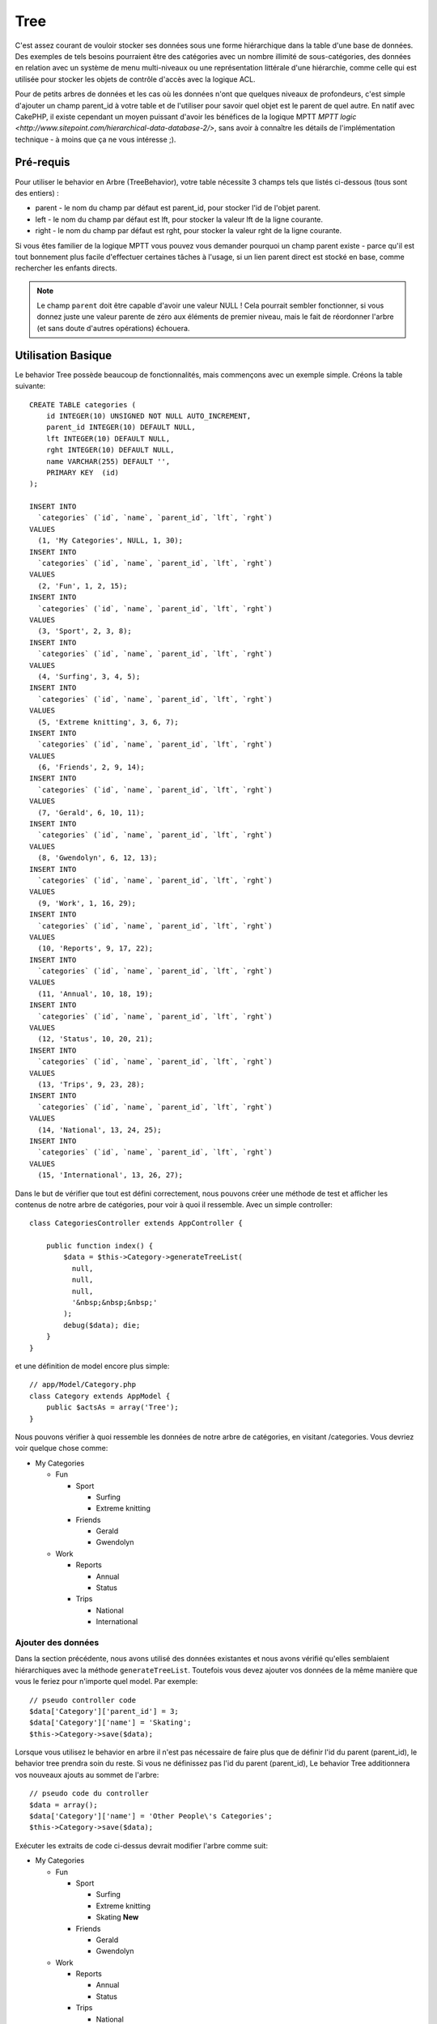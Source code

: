 Tree
####

.. php:class:: TreeBehavior()

C'est assez courant de vouloir stocker ses données sous une forme hiérarchique
dans la table d'une base de données. Des exemples de tels besoins pourraient
être des catégories avec un nombre illimité de sous-catégories, des données
en relation avec un système de menu multi-niveaux ou une représentation
littérale d'une hiérarchie, comme celle qui est utilisée pour stocker les
objets de contrôle d'accès avec la logique ACL.

Pour de petits arbres de données et les cas où les données n'ont que quelques
niveaux de profondeurs, c'est simple d'ajouter un champ parent_id à votre table
et de l'utiliser pour savoir quel objet est le parent de quel autre. En natif
avec CakePHP, il existe cependant un moyen puissant d'avoir les bénéfices de
la logique MPTT
`MPTT logic <http://www.sitepoint.com/hierarchical-data-database-2/>`,
sans avoir à connaître les détails de l'implémentation technique - à moins que
ça ne vous intéresse ;).

Pré-requis
==========

Pour utiliser le behavior en Arbre (TreeBehavior), votre table nécessite 3
champs tels que listés ci-dessous (tous sont des entiers) :

- parent - le nom du champ par défaut est parent\_id, pour stocker l'id de
  l'objet parent.
- left - le nom du champ par défaut est lft, pour stocker la valeur lft de
  la ligne courante.
- right - le nom du champ par défaut est rght, pour stocker la valeur rght
  de la ligne courante.

Si vous êtes familier de la logique MPTT vous pouvez vous demander pourquoi un
champ parent existe - parce qu'il est tout bonnement plus facile d'effectuer
certaines tâches à l'usage, si un lien parent direct est stocké en base, comme
rechercher les enfants directs.

.. note::

    Le champ ``parent`` doit être capable d'avoir une valeur NULL !
    Cela pourrait sembler fonctionner, si vous donnez juste une valeur parente
    de zéro aux éléments de premier niveau, mais le fait de réordonner l'arbre
    (et sans doute d'autres opérations) échouera.

Utilisation Basique
===================

Le behavior Tree possède beaucoup de fonctionnalités, mais commençons avec un
exemple simple. Créons la table suivante::

    CREATE TABLE categories (
        id INTEGER(10) UNSIGNED NOT NULL AUTO_INCREMENT,
        parent_id INTEGER(10) DEFAULT NULL,
        lft INTEGER(10) DEFAULT NULL,
        rght INTEGER(10) DEFAULT NULL,
        name VARCHAR(255) DEFAULT '',
        PRIMARY KEY  (id)
    );

    INSERT INTO
      `categories` (`id`, `name`, `parent_id`, `lft`, `rght`)
    VALUES
      (1, 'My Categories', NULL, 1, 30);
    INSERT INTO
      `categories` (`id`, `name`, `parent_id`, `lft`, `rght`)
    VALUES
      (2, 'Fun', 1, 2, 15);
    INSERT INTO
      `categories` (`id`, `name`, `parent_id`, `lft`, `rght`)
    VALUES
      (3, 'Sport', 2, 3, 8);
    INSERT INTO
      `categories` (`id`, `name`, `parent_id`, `lft`, `rght`)
    VALUES
      (4, 'Surfing', 3, 4, 5);
    INSERT INTO
      `categories` (`id`, `name`, `parent_id`, `lft`, `rght`)
    VALUES
      (5, 'Extreme knitting', 3, 6, 7);
    INSERT INTO
      `categories` (`id`, `name`, `parent_id`, `lft`, `rght`)
    VALUES
      (6, 'Friends', 2, 9, 14);
    INSERT INTO
      `categories` (`id`, `name`, `parent_id`, `lft`, `rght`)
    VALUES
      (7, 'Gerald', 6, 10, 11);
    INSERT INTO
      `categories` (`id`, `name`, `parent_id`, `lft`, `rght`)
    VALUES
      (8, 'Gwendolyn', 6, 12, 13);
    INSERT INTO
      `categories` (`id`, `name`, `parent_id`, `lft`, `rght`)
    VALUES
      (9, 'Work', 1, 16, 29);
    INSERT INTO
      `categories` (`id`, `name`, `parent_id`, `lft`, `rght`)
    VALUES
      (10, 'Reports', 9, 17, 22);
    INSERT INTO
      `categories` (`id`, `name`, `parent_id`, `lft`, `rght`)
    VALUES
      (11, 'Annual', 10, 18, 19);
    INSERT INTO
      `categories` (`id`, `name`, `parent_id`, `lft`, `rght`)
    VALUES
      (12, 'Status', 10, 20, 21);
    INSERT INTO
      `categories` (`id`, `name`, `parent_id`, `lft`, `rght`)
    VALUES
      (13, 'Trips', 9, 23, 28);
    INSERT INTO
      `categories` (`id`, `name`, `parent_id`, `lft`, `rght`)
    VALUES
      (14, 'National', 13, 24, 25);
    INSERT INTO
      `categories` (`id`, `name`, `parent_id`, `lft`, `rght`)
    VALUES
      (15, 'International', 13, 26, 27);

Dans le but de vérifier que tout est défini correctement, nous pouvons créer
une méthode de test et afficher les contenus de notre arbre de catégories,
pour voir à quoi il ressemble. Avec un simple controller::

    class CategoriesController extends AppController {

        public function index() {
            $data = $this->Category->generateTreeList(
              null,
              null,
              null,
              '&nbsp;&nbsp;&nbsp;'
            );
            debug($data); die;
        }
    }

et une définition de model encore plus simple::

    // app/Model/Category.php
    class Category extends AppModel {
        public $actsAs = array('Tree');
    }

Nous pouvons vérifier à quoi ressemble les données de notre arbre de
catégories, en visitant /categories. Vous devriez voir quelque chose comme:

-  My Categories

   -  Fun

      -  Sport

         -  Surfing
         -  Extreme knitting

      -  Friends

         -  Gerald
         -  Gwendolyn

   -  Work

      -  Reports

         -  Annual
         -  Status

      -  Trips

         -  National
         -  International

Ajouter des données
-------------------

Dans la section précédente, nous avons utilisé des données existantes
et nous avons vérifié qu'elles semblaient hiérarchiques avec la méthode
``generateTreeList``. Toutefois vous devez ajouter vos données de
la même manière que vous le feriez pour n'importe quel model. Par exemple::

    // pseudo controller code
    $data['Category']['parent_id'] = 3;
    $data['Category']['name'] = 'Skating';
    $this->Category->save($data);

Lorsque vous utilisez le behavior en arbre il n'est pas nécessaire
de faire plus que de définir l'id du parent (parent\_id), le behavior
tree prendra soin du reste.
Si vous ne définissez pas l'id du parent (parent\_id),
Le behavior Tree additionnera vos nouveaux ajouts au sommet de l'arbre::

    // pseudo code du controller
    $data = array();
    $data['Category']['name'] = 'Other People\'s Categories';
    $this->Category->save($data);

Exécuter les extraits de code ci-dessus devrait modifier l'arbre comme suit:

-  My Categories

   -  Fun

      -  Sport

         -  Surfing
         -  Extreme knitting
         -  Skating **New**

      -  Friends

         -  Gerald
         -  Gwendolyn

   -  Work

      -  Reports

         -  Annual
         -  Status

      -  Trips

         -  National
         -  International

-  Other People's Categories **New**

Modification des données
------------------------

La modification des données est aussi transparente que l'addition
des données. Si vous modifiez quelque chose, mais ne changez pas
le champ de l'id du parent (parent\_id) - la structure de vos données
restera inchangée. Par exemple::

    // pseudo controller code
    $this->Category->id = 5; // id of Extreme knitting
    $this->Category->save(array('name' => 'Extreme fishing'));

Le code ci-dessus n'affecterait pas le champ de l'id du parent (parent\_id) -
même si l'id du parent (parent\_id) est inclue dans les données passées
à sauvegarder si les données ne changent pas, pas plus que la structure de
données. Donc l'arbre de données devrait maintenant ressembler à:

-  My Categories

   -  Fun

      -  Sport

         -  Surfing
         -  Extreme fishing **Updated**
         -  Skating

      -  Friends

         -  Gerald
         -  Gwendolyn

   -  Work

      -  Reports

         -  Annual
         -  Status

      -  Trips

         -  National
         -  International

-  Other People's Categories

Déplacer les données autour de votre arbre est aussi une affaire simple.
Supposons que Extreme fishing n'appartienne pas à Sport, mais devrait se
trouver plutôt sous "D'autres catégories de gens". Avec le code suivant::

    // pseudo controller code
    $this->Category->id = 5; // id of Extreme fishing
    $newParentId = $this->Category->field(
      'id',
      array('name' => 'Other People\'s Categories')
    );
    $this->Category->save(array('parent_id' => $newParentId));

Comme on pouvait s'y attendre, la structure serait modifiée comme suit:

-  My Categories

   -  Fun

      -  Sport

         -  Surfing
         -  Skating

      -  Friends

         -  Gerald
         -  Gwendolyn

   -  Work

      -  Reports

         -  Annual
         -  Status

      -  Trips

         -  National
         -  International

-  Other People's Categories

   -  Extreme fishing **Moved**

Suppression des données
-----------------------

Le behavior Tree fournit un certain nombre de façons de gérer la suppression
des données. Pour commencer par le plus simple exemple, disons que la
catégorie des rapports n'est plus utile. Pour l'enlever * et tous les enfants
qu'il peut avoir * il suffit d'appeler et supprimer comme vous le feriez pour
n'importe quel model. Par exemple, avec le code suivant::

    // pseudo code du controller
    $this->Category->id = 10;
    $this->Category->delete();

L'arbre des Catégories serait modifié comme suit:

-  My Categories

   -  Fun

      -  Sport

         -  Surfing
         -  Skating

      -  Friends

         -  Gerald
         -  Gwendolyn

   -  Work

      -  Trips

         -  National
         -  International

-  Other People's Categories

   -  Extreme fishing

Interroger et utiliser vos données
----------------------------------

Utiliser et manipuler des données hiérarchisées peut s'avérer assez difficile.
C'est pourquoi le behavior tree met à votre disposition quelques méthodes
de permutations en plus des méthodes find de bases.

.. note::

    La plupart des méthodes de tree se basent et renvoient des données triées
    en fonction du champ ``lft``. Si vous appelez ``find()`` sans trier en
    fonction de ``lft``, ou si vous faîtes une demande de tri sur un tree, vous
    risquez d'obtenir des résultats inattendus.

.. php:class:: TreeBehavior

    .. php:method:: children($id = null, $direct = false, $fields = null, $order = null, $limit = null, $page = 1, $recursive = null)

    :param $id: L'id de l'enregistrement à rechercher.
    :param $direct: Defini à true pour ne retourner que les descendants directs.
    :param $fields: Un simple champ texte ou un tableau de champs à inclure
      dans le retour.
    :param $order: Chaîne SQL des conditions ORDER BY.
    :param $limit: SQL LIMIT déclaration.
    :param $page: pour accéder aux resultats paginés.
    :param $recursive: Nombre du niveau de profondeur pour la récursivité des
      models associés.

    La méthode ``children`` prend la clé primaire (l'id d'une ligne) et
    retourne les enfants (children), par défaut dans l'ordre d'apparition dans
    l'arbre. Le second paramètre optionnel definit si il faut ou non
    retourner seulement les enfants directs. En utilisant l'exemple des données
    de la section précédente::

        $allChildren = $this->Category->children(1); // un tableau plat à 11 éléments
        // -- ou --
        $this->Category->id = 1;
        $allChildren = $this->Category->children(); // un tableau plat à 11 éléments

        // Ne retourne que les enfants directs
        $directChildren = $this->Category->children(1, true); // un tableau plat avec 2 éléments

    .. note::

        Si vous voulez un tableau recursif utilisez ``find('threaded')``

    .. php:method:: childCount($id = null, $direct = false)

    Comme avec la méthode ``children``, ``childCount`` prend la valeur
    de la clé primaire (l'id) d'une ligne et retourne combien d'enfant elle
    contient.

    Le second paramètre optionnel definit si il faut ou non compter
    les enfants directs. En reprenant l'exemple ci dessus::

        $totalChildren = $this->Category->childCount(1); // retournera 11
        // -- ou --
        $this->Category->id = 1;
        $directChildren = $this->Category->childCount(); //retournera 11

        // Seulement les comptes des descendants directs de cette category
        $numChildren = $this->Category->childCount(1, true); // retournera 2

    .. php:method:: generateTreeList ($conditions=null, $keyPath=null, $valuePath=null, $spacer= '_', $recursive=null)

    :param $conditions: Utilise les mêmes conditions qu'un find().
    :param $keyPath: Chemin du champ à utiliser pour la clé, par exemple
      "{n}.Post.id.
    :param $valuePath: Chemin du champ à utiliser pour le label, par exemple
      "{n}.Post.title".
    :param $spacer: La chaîne à utiliser devant chaque élément pour indiquer la
      profondeur.
    :param $recursive: Le nombre de niveaux de profondeur pour rechercher les
      enregistrements associés.

    Cette méthode retourne des données similaires à :ref: `model-find-list`,
    avec un préfixe en retrait pour montrer la structure de vos données. Voici
    un exemple de ce à quoi vous attendre comme retour avec cette méthode::

        $treelist = $this->Category->generateTreeList();

    Sortie::

        array(
            [1] =>  "My Categories",
            [2] =>  "_Fun",
            [3] =>  "__Sport",
            [4] =>  "___Surfing",
            [16] => "___Skating",
            [6] =>  "__Friends",
            [7] =>  "___Gerald",
            [8] =>  "___Gwendolyn",
            [9] =>  "_Work",
            [13] => "__Trips",
            [14] => "___National",
            [15] => "___International",
            [17] => "Other People's Categories",
            [5] =>  "_Extreme fishing"
        )

    .. php:method:: formatTreeList($results, $options=array())

    .. versionadded:: 2.7

    :param $results: Résultats de l'appel de find('all').
    :param $options: Options à passer.

    Cette méthode va retourner des données similaires à
    :ref:`model-find-list` mais avec un préfix imbriqué qui est spécifié
    dans l'option ``spacer`` pour montrer la structure de vos données.

    Les options supportées sont:

    * ``keyPath``: Un chemin vers la clé, par ex "{n}.Post.id".
    * ``valuePath``: Un chemin vers la valeur, par ex "{n}.Post.title".
    * ``spacer``: Le caractère ou les caractères qui seront répétés.

    Un exemple serait::

        $results = $this->Category->find('all');
        $results = $this->Category->formatTreeList($results, array(
            'spacer' => '--'
        ));

    .. php:method:: getParentNode()

    Cette fonction comme son nom l'indique, donne en retour le noeud
    parent d'un nœud, ou *false* si le noeud n'a pas de parent (c'est
    le nœud racine). Par exemple::

        $parent = $this->Category->getParentNode(2); //<- id de fun
        // $parent contient toutes les catégories

    .. php:method:: getPath( $id = null, $fields = null, $recursive = null )

    Le 'path' (chemin) quand vous vous réferez à des données hiérarchiques,
    c'est le moyen retrouver où vous êtes depuis le sommet.
    Par exemple le path (chemin) de la catégorie "International" est:

    -  My Categories

       -  ...
       -  Work
       -  Trips

          -  ...
          -  International

    En utilisant l'id de "international", getPath retournera chacun des
    parents rencontrés (depuis le haut)::

        $parents = $this->Category->getPath(15);

    ::

      // contenu de $parents
      array(
          [0] =>  array(
            'Category' => array('id' => 1, 'name' => 'My Categories', ..)
          ),
          [1] =>  array(
            'Category' => array('id' => 9, 'name' => 'Work', ..)
          ),
          [2] =>  array(
            'Category' => array('id' => 13, 'name' => 'Trips', ..)
          ),
          [3] =>  array(
            'Category' => array('id' => 15, 'name' => 'International', ..)
          ),
      )

Utilisation avancée
===================

Le behavior Tree ne fonctionne pas uniquement en tâche de fond,
il y a un certain nombre de méthodes spécifiques dans le behavior Tree
pour répondre a vos besoins de données hierarchiques, et des problèmes
inattendus qui pourraient survenir durant le processus.

.. php:method:: moveDown()

Utilisé pour déplacer un seul nœud dans l'arbre. Vous devez fournir l'
ID de l'élément à déplacer et un nombre positif de combien de
positions le noeud devrait être déplacé vers le bas.
Tous les nœuds enfants pour le noeud spécifié seront également déplacés.

Voici l'exemple d'une action d'un controller (dans un controller nommé
Category) qui déplace un noeud spécifié vers le bas de l'arbre::

    public function movedown($id = null, $delta = null) {
        $this->Category->id = $id;
        if (!$this->Category->exists()) {
           throw new NotFoundException(__('Invalid category'));
        }

        if ($delta > 0) {
            $this->Category->moveDown($this->Category->id, abs($delta));
        } else {
            $this->Session->setFlash(
              'Please provide the number of positions the field should be' .
              'moved down.'
            );
        }

        return $this->redirect(array('action' => 'index'));
    }

Par exemple, si vous souhaitez déplacer le "Sport" (id de 3) d'une
catégorie vers le bas, vous devriez requêter: /categories/movedown/3/1.

.. php:method:: moveUp()

Utilisé pour déplacer un seul nœud de l'arbre. Vous devez fournir l'ID
de l'élément à déplacer et un nombre positif de combien de positions le
noeud devrait être déplacé vers le haut. Tous les nœuds enfants seront
également déplacés.

Voici un exemple d'un controller action (dans un controller categories)
déplacant un noeud plus haut dans un arbre::

    public function moveup($id = null, $delta = null) {
        $this->Category->id = $id;
        if (!$this->Category->exists()) {
           throw new NotFoundException(__('Invalid category'));
        }

        if ($delta > 0) {
            $this->Category->moveUp($this->Category->id, abs($delta));
        } else {
            $this->Session->setFlash(
              'Please provide a number of positions the category should' .
              'be moved up.'
            );
        }

        return $this->redirect(array('action' => 'index'));
    }

Par exemple, si vous souhaitez déplacer la catégory "Gwendoline" (id de 8)
plus haut d'une position vous devriez requêter: /categories/moveup/8/1.
Maintenant l'ordre des Amis sera Gwendolyn, Gérald.

.. php:method:: removeFromTree($id = null, $delete = false)

En utilisant cette méthode, un neud sera supprimée ou déplacée, tout en
conservant son sous-arbre, qui sera apparenté à un niveau supérieur.
Il offre plus de contrôle que: ref: `model-delete` qui, pour un model
en utilisant le behavior tree supprimera le noeud spécifié et tous
ses enfants.

Prenons l'arbre suivant au début:

-  My Categories

   -  Fun

      -  Sport

         -  Surfing
         -  Extreme knitting
         -  Skating

En executant le code suivant avec l'id de 'Sport'::

    $this->Node->removeFromTree($id);

Le noeud Sport sera retiré du haut du noeud:

-  My Categories

   -  Fun

      -  Surfing
      -  Extreme knitting
      -  Skating

-  Sport **Moved**

Cela démontre le behavior par défaut du ``removeFromTree`` de
déplacement d'un noeud pour ne plus avoir de parent, et de re-parenter tous
les enfants.

Si toutefois l'extrait de code suivant était utilisé avec l'id  'Sport'::

    $this->Node->removeFromTree($id, true);

L'arbre deviendrait

-  My Categories

   -  Fun

      -  Surfing
      -  Extreme knitting
      -  Skating

Ceci démontre l'utilisation alternative de ``removeFromTree``, les enfants
ont été reparentés et 'Sport' a été effacé.

.. php:method:: reorder(array('id' => null, 'field' => $Model->displayField, 'order' => 'ASC', 'verify' => true))

Réordonne les nœuds (et nœuds enfants) de l'arbre en fonction du champ et de la
direction spécifiée dans les paramètres. Cette méthode ne changera pas le
parent d'un nœud. ::

    $model->reorder(array(
        //id de l'enregistrement à utiliser comme noeud haut pour réordonner, default: $Model->id
        'id' => ,
        //champ à utiliser pour réordonner, par défaut: $Model->displayField
        'field' => ,
        //direction de l'ordonnement, par défaut: 'ASC'
        'order' => ,
        //vérifier ou pas l'arbre avant de réordonner, par défaut: true
        'verify' =>
    ));

.. note::

    Si vous avez sauvegardé vos données ou fait d'autres opérations sur le
    model, vous pouvez définir ``$model->id = null`` avant d'appeler
    ``reorder``. Sinon, seuls les enfants du nœud actuel et ses enfants
    seront réordonnés.

Intégrité des données
=====================

En raison de la nature complexe auto-référentielle de ces structures de
données comme les arbres et les listes chaînées, elles peuvent parfois se
rompre par un appel négligent. Rassurez-vous, tout n'est pas perdu! Le
behavior Tree contient plusieurs fonctionnalités précédemment
non-documentées destinées à se remettre de telles situations.

.. php:method:: recover($mode = 'parent', $missingParentAction = null)

Le paramètre ``mode`` est utilisé pour spécifier la source de l'info qui
est correcte. La source opposée de données sera peuplée en fonction de
cette source d'information. Ex: si le champ MPTT est corrompu ou vide, avec
le ``$mode 'parent'`` la valeur du champ ``parent_id`` sera utilisée pour
peupler les champs gauche et droite.

Le paramètre ``missingParentAction`` s'applique uniquement aux "parent"
mode et détermine ce qu'il faut faire si le champ parent contient un
identifiant qui n'est pas présent.

Options ``$mode`` permises:

-  ``'parent'`` - utilise l'actuel``parent_id``pour mettre à jour les champs
   ``lft`` et ``rght``.
-  ``'tree'`` - utilise  les champs actuels ``lft``et``rght``pour mettre à jour
   le champ ``parent_id``

Les options de ``missingParentActions`` autorisées durant l'utilisation de
``mode='parent'``:

-  ``null`` - ne fait rien et continue
-  ``'return'`` - ne fait rien et fait un return
-  ``'delete'`` - efface le noeud
-  ``int`` - definit parent\_id à cet id

Exemple::

    // Reconstruit tous les champs gauche et droit en se basant sur parent_id
    $this->Category->recover();
    // ou
    $this->Category->recover('parent');

    // Reconstruit tous les parent_id en se basant sur les champs lft et rght
    $this->Category->recover('tree');

.. php:method:: reorder($options = array())

Réordonne les nœuds (et nœuds enfants) de l'arbre en fonction du
champ et de la direction spécifiés dans les paramètres. Cette méthode ne
change pas le parent d'un nœud.

La réorganisation affecte tous les nœuds dans l'arborescence par défaut,
mais les options suivantes peuvent influer sur le processus:

-  ``'id'`` - ne réordonne que les noeuds sous ce noeud.
-  ``'field``' - champ à utiliser pour le tri, par défaut le
   ``displayField`` du model.
-  ``'order'`` - ``'ASC'`` pour tri ascendant, ``'DESC'`` pour tri
   descendant.
-  ``'verify'`` - avec ou sans vérification avant tri.

``$options`` est utilisé pour passer tous les paramètres supplémentaires,
et les clés suivantes par défaut, toutes sont facultatives::

    array(
        'id' => null,
        'field' => $model->displayField,
        'order' => 'ASC',
        'verify' => true
    )


.. php:method:: verify()

Retourne ``True`` si l'arbre est valide sinon un tableau d'erreurs,
avec des champs pour le type, l'index, et le message d'erreur.

Chaque enregistrement dans le tableau de sortie est un tableau de la forme
(type, id,message)

-  ``type`` est soit ``'index'`` ou ``'node'``
-  ``'id'`` est l'id du noeud erroné.
-  ``'message'`` dépend de l'erreur rencontrée

Exemple d'utilisation::

    $this->Category->verify();

Exemple de sortie::

    Array
    (
        [0] => Array
            (
                [0] => "node"
                [1] => 3
                [2] => "left and right values identical"
            )
        [1] => Array
            (
                [0] => "node"
                [1] => 2
                [2] => "The parent node 999 doesn't exist"
            )
        [10] => Array
            (
                [0] => "index"
                [1] => 123
                [2] => "missing"
            )
        [99] => Array
            (
                [0] => "node"
                [1] => 163
                [2] => "left greater than right"
            )

    )

Niveau du Noeud (Profondeur)
============================

.. versionadded:: 2.7

Connaître la profondeur des noeuds d'un arbre peut être utile quand vous
voulez récupérer les noeuds seulement pour un certain niveau par exemple, quand
vous générez des menus. Vous pouvez utiliser l'option ``level`` pour spécifier
le champ qui sauvegardera le niveau de chaque noeud::

    public $actsAs = array('Tree' => array(
        'level' => 'level', // Defaults to null, i.e. no level saving
    ));

.. php:method:: getLevel($id)

.. versionadded:: 2.7

Si vous ne mettez pas en cache le niveau des noeuds en utilisant l'option
``level`` dans les configurations, vous pouvez utiliser cette méthode pour
récupérer le niveau d'un noeud en particulier.

.. meta::
    :title lang=fr: Tree
    :keywords lang=fr: auto increment,représentation littérale,parent id,table catégories,table base de données,données hiérarchisées,valeur null,système de menu,intricacies,contrôle accès,hiérarchie,logique,éléments,trees, arbres
